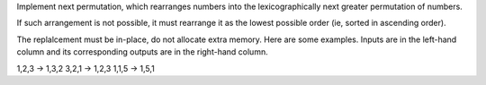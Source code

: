 Implement next permutation, which rearranges numbers into the lexicographically next greater permutation of numbers.

If such arrangement is not possible, it must rearrange it as the lowest possible order (ie, sorted in ascending order).

The replalcement must be in-place, do not allocate extra memory.
Here are some examples. Inputs are in the left-hand column and its corresponding outputs are in the right-hand column.

1,2,3 -> 1,3,2
3,2,1 -> 1,2,3
1,1,5 -> 1,5,1

